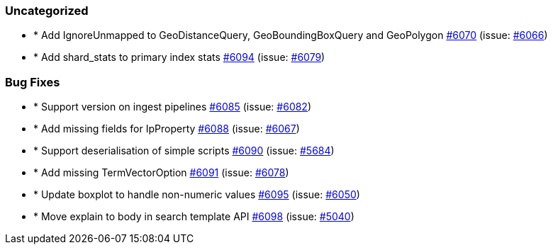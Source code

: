 
[float]
[[uncategorized]]
=== Uncategorized

- * Add IgnoreUnmapped to GeoDistanceQuery, GeoBoundingBoxQuery and GeoPolygon https://github.com/elastic/elasticsearch-net/pull/6070[#6070]  (issue: https://github.com/elastic/elasticsearch-net/issues/6066[#6066])
- * Add shard_stats to primary index stats https://github.com/elastic/elasticsearch-net/pull/6094[#6094]  (issue: https://github.com/elastic/elasticsearch-net/issues/6079[#6079])

[float]
[[bug]]
=== Bug Fixes

- * Support version on ingest pipelines https://github.com/elastic/elasticsearch-net/pull/6085[#6085]  (issue: https://github.com/elastic/elasticsearch-net/issues/6082[#6082])
- * Add missing fields for IpProperty https://github.com/elastic/elasticsearch-net/pull/6088[#6088]  (issue: https://github.com/elastic/elasticsearch-net/issues/6067[#6067])
- * Support deserialisation of simple scripts https://github.com/elastic/elasticsearch-net/pull/6090[#6090]  (issue: https://github.com/elastic/elasticsearch-net/issues/5684[#5684])
- * Add missing TermVectorOption https://github.com/elastic/elasticsearch-net/pull/6091[#6091]  (issue: https://github.com/elastic/elasticsearch-net/issues/6078[#6078])
- * Update boxplot to handle non-numeric values https://github.com/elastic/elasticsearch-net/pull/6095[#6095]  (issue: https://github.com/elastic/elasticsearch-net/issues/6050[#6050])
- * Move explain to body in search template API https://github.com/elastic/elasticsearch-net/pull/6098[#6098]  (issue: https://github.com/elastic/elasticsearch-net/issues/5040[#5040])


